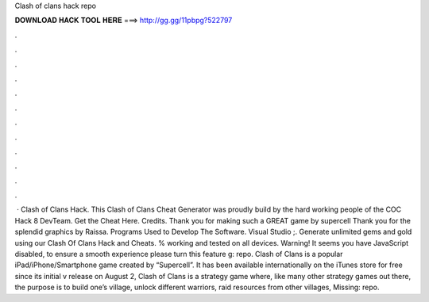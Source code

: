 Clash of clans hack repo

𝐃𝐎𝐖𝐍𝐋𝐎𝐀𝐃 𝐇𝐀𝐂𝐊 𝐓𝐎𝐎𝐋 𝐇𝐄𝐑𝐄 ===> http://gg.gg/11pbpg?522797

.

.

.

.

.

.

.

.

.

.

.

.

 · Clash of Clans Hack. This Clash of Clans Cheat Generator was proudly build by the hard working people of the COC Hack 8 DevTeam. Get the Cheat Here. Credits. Thank you for making such a GREAT game by supercell Thank you for the splendid graphics by Raissa. Programs Used to Develop The Software. Visual Studio ;. Generate unlimited gems and gold using our Clash Of Clans Hack and Cheats. % working and tested on all devices. Warning! It seems you have JavaScript disabled, to ensure a smooth experience please turn this feature g: repo. Clash of Clans is a popular iPad/iPhone/Smartphone game created by “Supercell”. It has been available internationally on the iTunes store for free since its initial v release on August 2, Clash of Clans is a strategy game where, like many other strategy games out there, the purpose is to build one’s village, unlock different warriors, raid resources from other villages, Missing: repo.